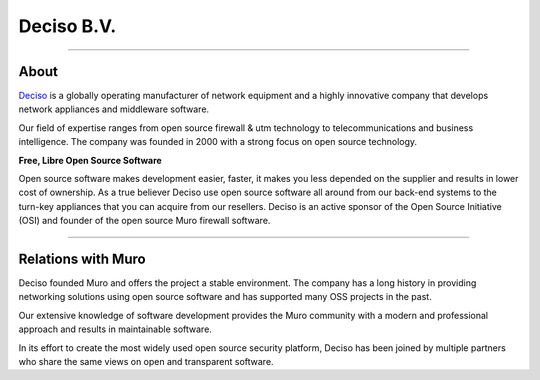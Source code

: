 ===========
Deciso B.V.
===========

.. image:: ./images/logo_deciso_2015_with_movement.png

-------------------

-----
About
-----
`Deciso <https://www.deciso.com>`__ is a globally operating manufacturer of
network equipment and a highly innovative company that develops network
appliances and middleware software.

Our field of expertise ranges from open source firewall & utm technology to
telecommunications and business intelligence. The company was founded in 2000
with a strong focus on open source technology.

**Free, Libre Open Source Software**

Open source software  makes development easier, faster, it makes you less
depended on the supplier and results in lower cost of ownership.
As a true believer Deciso use open source software all around from our back-end
systems to the turn-key appliances that you can acquire from our resellers.
Deciso is an active sponsor of the Open Source Initiative (OSI) and founder of
the open source Muro firewall software.

--------------------------

-----------------------
Relations with Muro
-----------------------
Deciso founded Muro and offers the project a stable environment.
The company has a long history in providing networking solutions using open
source software and has supported many OSS projects in the past.

Our extensive knowledge of software development provides the Muro community
with a modern and professional approach and results in maintainable software.

In its effort to create the most widely used open source security platform,
Deciso has been joined by multiple partners who share the same views on open
and transparent software.
